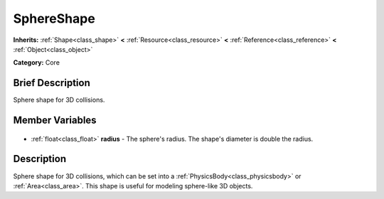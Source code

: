 .. Generated automatically by doc/tools/makerst.py in Godot's source tree.
.. DO NOT EDIT THIS FILE, but the SphereShape.xml source instead.
.. The source is found in doc/classes or modules/<name>/doc_classes.

.. _class_SphereShape:

SphereShape
===========

**Inherits:** :ref:`Shape<class_shape>` **<** :ref:`Resource<class_resource>` **<** :ref:`Reference<class_reference>` **<** :ref:`Object<class_object>`

**Category:** Core

Brief Description
-----------------

Sphere shape for 3D collisions.

Member Variables
----------------

  .. _class_SphereShape_radius:

- :ref:`float<class_float>` **radius** - The sphere's radius. The shape's diameter is double the radius.


Description
-----------

Sphere shape for 3D collisions, which can be set into a :ref:`PhysicsBody<class_physicsbody>` or :ref:`Area<class_area>`. This shape is useful for modeling sphere-like 3D objects.

